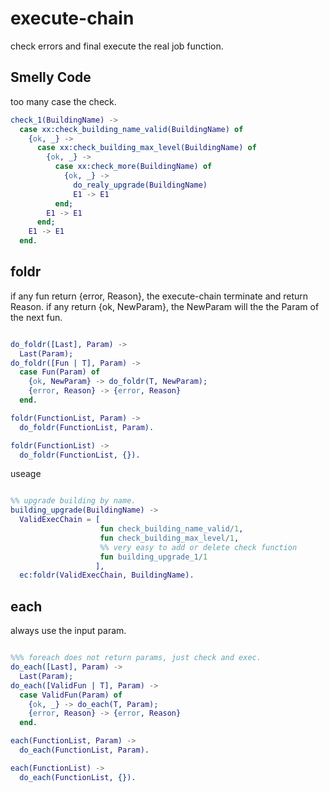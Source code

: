 * execute-chain

check errors and final execute the real job function.

** Smelly Code

too many case the check.

#+begin_src erlang
  check_1(BuildingName) ->
    case xx:check_building_name_valid(BuildingName) of
      {ok, _} ->
        case xx:check_building_max_level(BuildingName) of
          {ok, _} ->
            case xx:check_more(BuildingName) of
              {ok, _} ->
                do_realy_upgrade(BuildingName)
                E1 -> E1
            end;
          E1 -> E1
        end;
      E1 -> E1
    end.
#+end_src

** foldr

if any fun return {error, Reason}, the execute-chain terminate and return Reason.
if any return {ok, NewParam}, the NewParam will the the Param of the next fun.

#+begin_src erlang

do_foldr([Last], Param) ->
  Last(Param);
do_foldr([Fun | T], Param) ->
  case Fun(Param) of
    {ok, NewParam} -> do_foldr(T, NewParam);
    {error, Reason} -> {error, Reason}
  end.

foldr(FunctionList, Param) ->
  do_foldr(FunctionList, Param).

foldr(FunctionList) ->
  do_foldr(FunctionList, {}).

#+end_src


useage

#+begin_src erlang

%% upgrade building by name.
building_upgrade(BuildingName) ->
  ValidExecChain = [
                    fun check_building_name_valid/1,
                    fun check_building_max_level/1,
                    %% very easy to add or delete check function
                    fun building_upgrade_1/1
                   ],
  ec:foldr(ValidExecChain, BuildingName).

#+end_src

** each

always use the input param.

#+begin_src erlang

%%% foreach does not return params, just check and exec.
do_each([Last], Param) ->
  Last(Param);
do_each([ValidFun | T], Param) ->
  case ValidFun(Param) of
    {ok, _} -> do_each(T, Param);
    {error, Reason} -> {error, Reason}
  end.

each(FunctionList, Param) ->
  do_each(FunctionList, Param).

each(FunctionList) ->
  do_each(FunctionList, {}).

#+end_src
